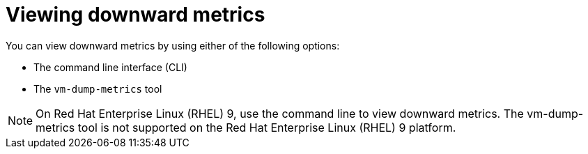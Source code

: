// Module included in the following assemblies:
//
// * virt/monitoring/virt-using-downward-metrics.adoc

:_mod-docs-content-type: PROCEDURE
[id="virt-viewing-downward-metrics_{context}"]
= Viewing downward metrics

You can view downward metrics by using either of the following options:

* The command line interface (CLI)
* The `vm-dump-metrics` tool

[NOTE]
====
On Red Hat Enterprise Linux (RHEL) 9, use the command line to view downward metrics. The vm-dump-metrics tool is not supported on the Red Hat Enterprise Linux (RHEL) 9 platform.
====
